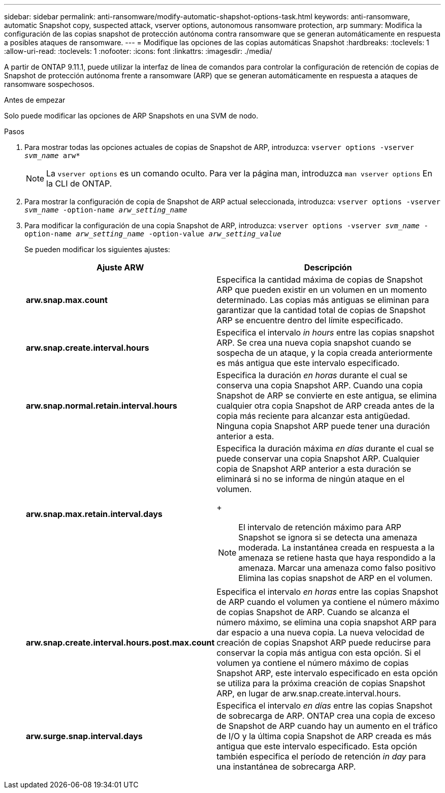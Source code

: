 ---
sidebar: sidebar 
permalink: anti-ransomware/modify-automatic-shapshot-options-task.html 
keywords: anti-ransomware, automatic Snapshot copy, suspected attack, vserver options, autonomous ransomware protection, arp 
summary: Modifica la configuración de las copias snapshot de protección autónoma contra ransomware que se generan automáticamente en respuesta a posibles ataques de ransomware. 
---
= Modifique las opciones de las copias automáticas Snapshot
:hardbreaks:
:toclevels: 1
:allow-uri-read: 
:toclevels: 1
:nofooter: 
:icons: font
:linkattrs: 
:imagesdir: ./media/


[role="lead"]
A partir de ONTAP 9.11.1, puede utilizar la interfaz de línea de comandos para controlar la configuración de retención de copias de Snapshot de protección autónoma frente a ransomware (ARP) que se generan automáticamente en respuesta a ataques de ransomware sospechosos.

.Antes de empezar
Solo puede modificar las opciones de ARP Snapshots en una SVM de nodo.

.Pasos
. Para mostrar todas las opciones actuales de copias de Snapshot de ARP, introduzca:
`vserver options -vserver _svm_name_ arw*`
+

NOTE: La `vserver options` es un comando oculto. Para ver la página man, introduzca `man vserver options` En la CLI de ONTAP.

. Para mostrar la configuración de copia de Snapshot de ARP actual seleccionada, introduzca:
`vserver options -vserver _svm_name_ -option-name _arw_setting_name_`
. Para modificar la configuración de una copia Snapshot de ARP, introduzca:
`vserver options -vserver _svm_name_ -option-name _arw_setting_name_ -option-value _arw_setting_value_`
+
Se pueden modificar los siguientes ajustes:

+
[cols="1,3"]
|===
| Ajuste ARW | Descripción 


| *arw.snap.max.count* | Especifica la cantidad máxima de copias de Snapshot ARP que pueden existir en un volumen en un momento determinado. Las copias más antiguas se eliminan para garantizar que la cantidad total de copias de Snapshot ARP se encuentre dentro del límite especificado. 


| *arw.snap.create.interval.hours* | Especifica el intervalo _in hours_ entre las copias snapshot ARP. Se crea una nueva copia snapshot cuando se sospecha de un ataque, y la copia creada anteriormente es más antigua que este intervalo especificado. 


| *arw.snap.normal.retain.interval.hours* | Especifica la duración _en horas_ durante el cual se conserva una copia Snapshot ARP. Cuando una copia Snapshot de ARP se convierte en este antigua, se elimina cualquier otra copia Snapshot de ARP creada antes de la copia más reciente para alcanzar esta antigüedad. Ninguna copia Snapshot ARP puede tener una duración anterior a esta. 


| *arw.snap.max.retain.interval.days*  a| 
Especifica la duración máxima _en días_ durante el cual se puede conservar una copia Snapshot ARP. Cualquier copia de Snapshot ARP anterior a esta duración se eliminará si no se informa de ningún ataque en el volumen.

+


NOTE: El intervalo de retención máximo para ARP Snapshot se ignora si se detecta una amenaza moderada. La instantánea creada en respuesta a la amenaza se retiene hasta que haya respondido a la amenaza. Marcar una amenaza como falso positivo Elimina las copias snapshot de ARP en el volumen.



| *arw.snap.create.interval.hours.post.max.count* | Especifica el intervalo _en horas_ entre las copias Snapshot de ARP cuando el volumen ya contiene el número máximo de copias Snapshot de ARP. Cuando se alcanza el número máximo, se elimina una copia snapshot ARP para dar espacio a una nueva copia. La nueva velocidad de creación de copias Snapshot ARP puede reducirse para conservar la copia más antigua con esta opción. Si el volumen ya contiene el número máximo de copias Snapshot ARP, este intervalo especificado en esta opción se utiliza para la próxima creación de copias Snapshot ARP, en lugar de arw.snap.create.interval.hours. 


| *arw.surge.snap.interval.days* | Especifica el intervalo _en días_ entre las copias Snapshot de sobrecarga de ARP. ONTAP crea una copia de exceso de Snapshot de ARP cuando hay un aumento en el tráfico de I/O y la última copia Snapshot de ARP creada es más antigua que este intervalo especificado. Esta opción también especifica el período de retención _in day_ para una instantánea de sobrecarga ARP. 
|===

